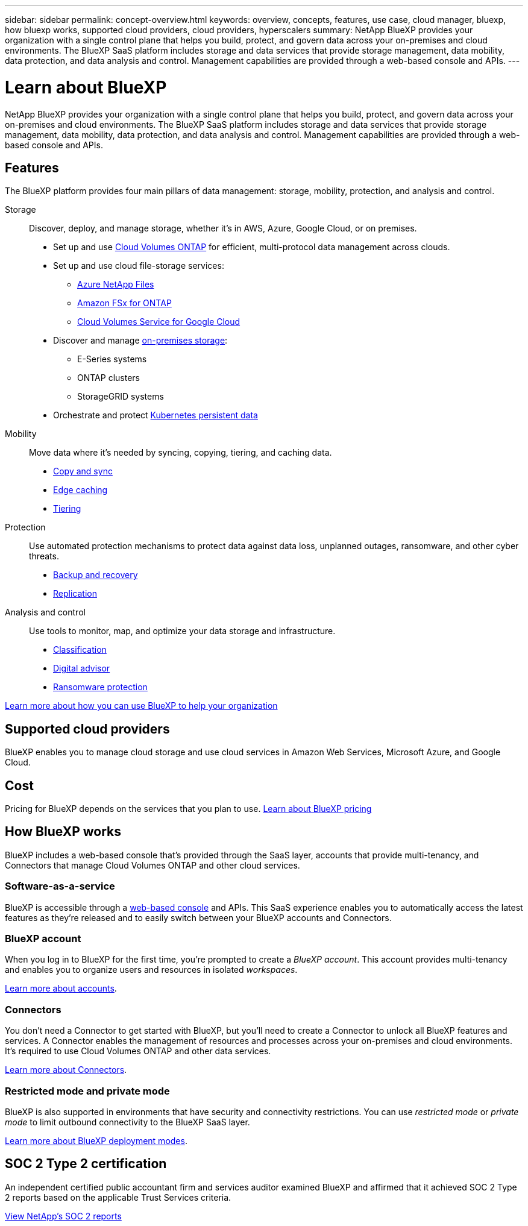 ---
sidebar: sidebar
permalink: concept-overview.html
keywords: overview, concepts, features, use case, cloud manager, bluexp, how bluexp works, supported cloud providers, cloud providers, hyperscalers
summary: NetApp BlueXP provides your organization with a single control plane that helps you build, protect, and govern data across your on-premises and cloud environments. The BlueXP SaaS platform includes storage and data services that provide storage management, data mobility, data protection, and data analysis and control. Management capabilities are provided through a web-based console and APIs.
---

= Learn about BlueXP
:hardbreaks:
:nofooter:
:icons: font
:linkattrs:
:imagesdir: ./media/

[.lead]
NetApp BlueXP provides your organization with a single control plane that helps you build, protect, and govern data across your on-premises and cloud environments. The BlueXP SaaS platform includes storage and data services that provide storage management, data mobility, data protection, and data analysis and control. Management capabilities are provided through a web-based console and APIs.

== Features

The BlueXP platform provides four main pillars of data management: storage, mobility, protection, and analysis and control.

Storage:: 
Discover, deploy, and manage storage, whether it's in AWS, Azure, Google Cloud, or on premises.

* Set up and use https://bluexp.netapp.com/ontap-cloud[Cloud Volumes ONTAP^] for efficient, multi-protocol data management across clouds.

* Set up and use cloud file-storage services:
+
** https://bluexp.netapp.com/azure-netapp-files[Azure NetApp Files^]
** https://bluexp.netapp.com/fsx-for-ontap[Amazon FSx for ONTAP^]
** https://bluexp.netapp.com/cloud-volumes-service-for-gcp[Cloud Volumes Service for Google Cloud^]

* Discover and manage https://bluexp.netapp.com/netapp-on-premises[on-premises storage^]:
** E-Series systems
** ONTAP clusters
** StorageGRID systems

* Orchestrate and protect https://bluexp.netapp.com/solutions/kubernetes[Kubernetes persistent data^]

Mobility::
Move data where it's needed by syncing, copying, tiering, and caching data.

** https://bluexp.netapp.com/cloud-sync-service[Copy and sync^]
** https://bluexp.netapp.com/global-file-cache[Edge caching^]
** https://bluexp.netapp.com/cloud-tiering[Tiering^]

Protection::
Use automated protection mechanisms to protect data against data loss, unplanned outages, ransomware, and other cyber threats.

** https://bluexp.netapp.com/cloud-backup[Backup and recovery^]
** https://bluexp.netapp.com/replication[Replication^]

Analysis and control::
Use tools to monitor, map, and optimize your data storage and infrastructure.

** https://bluexp.netapp.com/netapp-cloud-data-sense[Classification^]
** https://bluexp.netapp.com/digital-advisor[Digital advisor^]
** https://bluexp.netapp.com/ransomware-protection[Ransomware protection^]

https://bluexp.netapp.com/[Learn more about how you can use BlueXP to help your organization^]

== Supported cloud providers

BlueXP enables you to manage cloud storage and use cloud services in Amazon Web Services, Microsoft Azure, and Google Cloud.

== Cost

Pricing for BlueXP depends on the services that you plan to use. https://bluexp.netapp.com/pricing[Learn about BlueXP pricing^]

== How BlueXP works

BlueXP includes a web-based console that's provided through the SaaS layer, accounts that provide multi-tenancy, and Connectors that manage Cloud Volumes ONTAP and other cloud services.

=== Software-as-a-service

BlueXP is accessible through a https://console.bluexp.netapp.com[web-based console^] and APIs. This SaaS experience enables you to automatically access the latest features as they're released and to easily switch between your BlueXP accounts and Connectors.

=== BlueXP account

When you log in to BlueXP for the first time, you're prompted to create a _BlueXP account_. This account provides multi-tenancy and enables you to organize users and resources in isolated _workspaces_.

link:concept-netapp-accounts.html[Learn more about accounts].

=== Connectors

You don't need a Connector to get started with BlueXP, but you'll need to create a Connector to unlock all BlueXP features and services. A Connector enables the management of resources and processes across your on-premises and cloud environments. It's required to use Cloud Volumes ONTAP and other data services.

link:concept-connectors.html[Learn more about Connectors].

=== Restricted mode and private mode 

BlueXP is also supported in environments that have security and connectivity restrictions. You can use _restricted mode_ or _private mode_ to limit outbound connectivity to the BlueXP SaaS layer.

link:concept-modes.html[Learn more about BlueXP deployment modes].

== SOC 2 Type 2 certification

An independent certified public accountant firm and services auditor examined BlueXP and affirmed that it achieved SOC 2 Type 2 reports based on the applicable Trust Services criteria.

https://www.netapp.com/company/trust-center/compliance/soc-2/[View NetApp's SOC 2 reports^]
